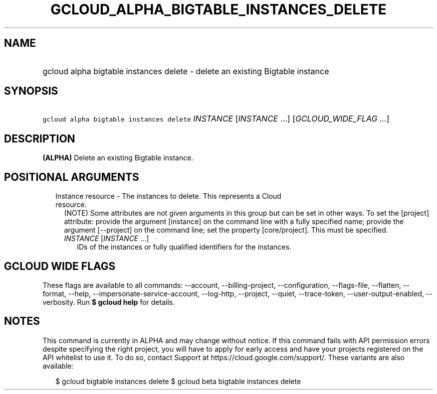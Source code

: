 
.TH "GCLOUD_ALPHA_BIGTABLE_INSTANCES_DELETE" 1



.SH "NAME"
.HP
gcloud alpha bigtable instances delete \- delete an existing Bigtable instance



.SH "SYNOPSIS"
.HP
\f5gcloud alpha bigtable instances delete\fR \fIINSTANCE\fR [\fIINSTANCE\fR\ ...] [\fIGCLOUD_WIDE_FLAG\ ...\fR]



.SH "DESCRIPTION"

\fB(ALPHA)\fR Delete an existing Bigtable instance.



.SH "POSITIONAL ARGUMENTS"

.RS 2m
.TP 2m

Instance resource \- The instances to delete. This represents a Cloud resource.
(NOTE) Some attributes are not given arguments in this group but can be set in
other ways. To set the [project] attribute: provide the argument [instance] on
the command line with a fully specified name; provide the argument [\-\-project]
on the command line; set the property [core/project]. This must be specified.

.RS 2m
.TP 2m
\fIINSTANCE\fR [\fIINSTANCE\fR ...]
IDs of the instances or fully qualified identifiers for the instances.


.RE
.RE
.sp

.SH "GCLOUD WIDE FLAGS"

These flags are available to all commands: \-\-account, \-\-billing\-project,
\-\-configuration, \-\-flags\-file, \-\-flatten, \-\-format, \-\-help,
\-\-impersonate\-service\-account, \-\-log\-http, \-\-project, \-\-quiet,
\-\-trace\-token, \-\-user\-output\-enabled, \-\-verbosity. Run \fB$ gcloud
help\fR for details.



.SH "NOTES"

This command is currently in ALPHA and may change without notice. If this
command fails with API permission errors despite specifying the right project,
you will have to apply for early access and have your projects registered on the
API whitelist to use it. To do so, contact Support at
https://cloud.google.com/support/. These variants are also available:

.RS 2m
$ gcloud bigtable instances delete
$ gcloud beta bigtable instances delete
.RE

